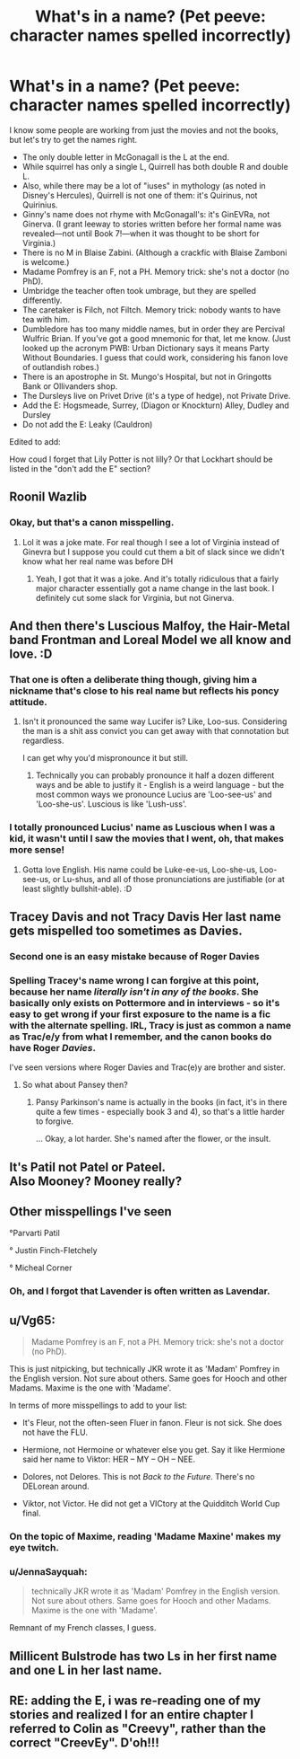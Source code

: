#+TITLE: What's in a name? (Pet peeve: character names spelled incorrectly)

* What's in a name? (Pet peeve: character names spelled incorrectly)
:PROPERTIES:
:Author: JennaSayquah
:Score: 17
:DateUnix: 1611314155.0
:DateShort: 2021-Jan-22
:FlairText: Meta
:END:
I know some people are working from just the movies and not the books, but let's try to get the names right.

- The only double letter in McGonagall is the L at the end.
- While squirrel has only a single L, Quirrell has both double R and double L.
- Also, while there may be a lot of "iuses" in mythology (as noted in Disney's Hercules), Quirrell is not one of them: it's Quirinus, not Quirinius.
- Ginny's name does not rhyme with McGonagall's: it's GinEVRa, not Ginerva. (I grant leeway to stories written before her formal name was revealed---not until Book 7!---when it was thought to be short for Virginia.)
- There is no M in Blaise Zabini. (Although a crackfic with Blaise Zamboni is welcome.)
- Madame Pomfrey is an F, not a PH. Memory trick: she's not a doctor (no PhD).
- Umbridge the teacher often took umbrage, but they are spelled differently.
- The caretaker is Filch, not Filtch. Memory trick: nobody wants to have tea with him.
- Dumbledore has too many middle names, but in order they are Percival Wulfric Brian. If you've got a good mnemonic for that, let me know. (Just looked up the acronym PWB: Urban Dictionary says it means Party Without Boundaries. I guess that could work, considering his fanon love of outlandish robes.)
- There is an apostrophe in St. Mungo's Hospital, but not in Gringotts Bank or Ollivanders shop.
- The Dursleys live on Privet Drive (it's a type of hedge), not Private Drive.
- Add the E: Hogsmeade, Surrey, (Diagon or Knockturn) Alley, Dudley and Dursley
- Do not add the E: Leaky (Cauldron)

Edited to add:

How coud I forget that Lily Potter is not lilly? Or that Lockhart should be listed in the "don't add the E" section?


** Roonil Wazlib
:PROPERTIES:
:Author: RoyalAct4
:Score: 21
:DateUnix: 1611314979.0
:DateShort: 2021-Jan-22
:END:

*** Okay, but that's a canon misspelling.
:PROPERTIES:
:Author: JennaSayquah
:Score: 3
:DateUnix: 1611316244.0
:DateShort: 2021-Jan-22
:END:

**** Lol it was a joke mate. For real though I see a lot of Virginia instead of Ginevra but I suppose you could cut them a bit of slack since we didn't know what her real name was before DH
:PROPERTIES:
:Author: RoyalAct4
:Score: 5
:DateUnix: 1611316302.0
:DateShort: 2021-Jan-22
:END:

***** Yeah, I got that it was a joke. And it's totally ridiculous that a fairly major character essentially got a name change in the last book. I definitely cut some slack for Virginia, but not Ginerva.
:PROPERTIES:
:Author: JennaSayquah
:Score: 4
:DateUnix: 1611316491.0
:DateShort: 2021-Jan-22
:END:


** And then there's Luscious Malfoy, the Hair-Metal band Frontman and Loreal Model we all know and love. :D
:PROPERTIES:
:Author: Avalon1632
:Score: 16
:DateUnix: 1611320823.0
:DateShort: 2021-Jan-22
:END:

*** That one is often a deliberate thing though, giving him a nickname that's close to his real name but reflects his poncy attitude.
:PROPERTIES:
:Author: JennaSayquah
:Score: 2
:DateUnix: 1611321516.0
:DateShort: 2021-Jan-22
:END:

**** Isn't it pronounced the same way Lucifer is? Like, Loo-sus. Considering the man is a shit ass convict you can get away with that connotation but regardless.

I can get why you'd mispronounce it but still.
:PROPERTIES:
:Author: DrakosRose
:Score: 1
:DateUnix: 1611378301.0
:DateShort: 2021-Jan-23
:END:

***** Technically you can probably pronounce it half a dozen different ways and be able to justify it - English is a weird language - but the most common ways we pronounce Lucius are 'Loo-see-us' and 'Loo-she-us'. Luscious is like 'Lush-uss'.
:PROPERTIES:
:Author: Avalon1632
:Score: 1
:DateUnix: 1611430203.0
:DateShort: 2021-Jan-23
:END:


*** I totally pronounced Lucius' name as Luscious when I was a kid, it wasn't until I saw the movies that I went, oh, that makes more sense!
:PROPERTIES:
:Author: Welfycat
:Score: 1
:DateUnix: 1611327907.0
:DateShort: 2021-Jan-22
:END:

**** Gotta love English. His name could be Luke-ee-us, Loo-she-us, Loo-see-us, or Lu-shus, and all of those pronunciations are justifiable (or at least slightly bullshit-able). :D
:PROPERTIES:
:Author: Avalon1632
:Score: 2
:DateUnix: 1611429899.0
:DateShort: 2021-Jan-23
:END:


** Tracey Davis and not Tracy Davis Her last name gets mispelled too sometimes as Davies.
:PROPERTIES:
:Author: nitram20
:Score: 8
:DateUnix: 1611317864.0
:DateShort: 2021-Jan-22
:END:

*** Second one is an easy mistake because of Roger Davies
:PROPERTIES:
:Author: Bleepbloopbotz2
:Score: 4
:DateUnix: 1611318269.0
:DateShort: 2021-Jan-22
:END:


*** Spelling Tracey's name wrong I can forgive at this point, because her name /literally isn't in any of the books/. She basically only exists on Pottermore and in interviews - so it's easy to get wrong if your first exposure to the name is a fic with the alternate spelling. IRL, Tracy is just as common a name as Trac/e/y from what I remember, and the canon books do have Roger /Davies/.

I've seen versions where Roger Davies and Trac(e)y are brother and sister.
:PROPERTIES:
:Author: PsiGuy60
:Score: 3
:DateUnix: 1611337927.0
:DateShort: 2021-Jan-22
:END:

**** So what about Pansey then?
:PROPERTIES:
:Author: nitram20
:Score: 0
:DateUnix: 1611338067.0
:DateShort: 2021-Jan-22
:END:

***** Pansy Parkinson's name is actually in the books (in fact, it's in there quite a few times - especially book 3 and 4), so that's a little harder to forgive.

... Okay, a lot harder. She's named after the flower, or the insult.
:PROPERTIES:
:Author: PsiGuy60
:Score: 2
:DateUnix: 1611338800.0
:DateShort: 2021-Jan-22
:END:


** It's Patil not Patel or Pateel.\\
Also Mooney? Mooney really?
:PROPERTIES:
:Author: Draconiveyo
:Score: 4
:DateUnix: 1611324709.0
:DateShort: 2021-Jan-22
:END:


** Other misspellings I've seen

°Parvarti Patil

° Justin Finch-Fletchely

° Micheal Corner
:PROPERTIES:
:Author: Bleepbloopbotz2
:Score: 4
:DateUnix: 1611314584.0
:DateShort: 2021-Jan-22
:END:

*** Oh, and I forgot that Lavender is often written as Lavendar.
:PROPERTIES:
:Author: JennaSayquah
:Score: 3
:DateUnix: 1611316297.0
:DateShort: 2021-Jan-22
:END:


** u/Vg65:
#+begin_quote
  Madame Pomfrey is an F, not a PH. Memory trick: she's not a doctor (no PhD).
#+end_quote

This is just nitpicking, but technically JKR wrote it as 'Madam' Pomfrey in the English version. Not sure about others. Same goes for Hooch and other Madams. Maxime is the one with 'Madame'.

In terms of more misspellings to add to your list:

- It's Fleur, not the often-seen Fluer in fanon. Fleur is not sick. She does not have the FLU.

- Hermione, not Hermoine or whatever else you get. Say it like Hermione said her name to Viktor: HER -- MY -- OH -- NEE.

- Dolores, not Delores. This is not /Back to the Future/. There's no DELorean around.

- Viktor, not Victor. He did not get a VICtory at the Quidditch World Cup final.
:PROPERTIES:
:Author: Vg65
:Score: 4
:DateUnix: 1611335257.0
:DateShort: 2021-Jan-22
:END:

*** On the topic of Maxime, reading 'Madame Maxine' makes my eye twitch.
:PROPERTIES:
:Author: ShadowsEchoes
:Score: 3
:DateUnix: 1611362794.0
:DateShort: 2021-Jan-23
:END:


*** u/JennaSayquah:
#+begin_quote
  technically JKR wrote it as 'Madam' Pomfrey in the English version. Not sure about others. Same goes for Hooch and other Madams. Maxime is the one with 'Madame'.
#+end_quote

Remnant of my French classes, I guess.
:PROPERTIES:
:Author: JennaSayquah
:Score: 1
:DateUnix: 1611357173.0
:DateShort: 2021-Jan-23
:END:


** Millicent Bulstrode has two Ls in her first name and one L in her last name.
:PROPERTIES:
:Author: Welfycat
:Score: 2
:DateUnix: 1611327955.0
:DateShort: 2021-Jan-22
:END:


** RE: adding the E, i was re-reading one of my stories and realized I for an entire chapter I referred to Colin as "Creevy", rather than the correct "CreevEy". D'oh!!!
:PROPERTIES:
:Score: 2
:DateUnix: 1611331868.0
:DateShort: 2021-Jan-22
:END:
